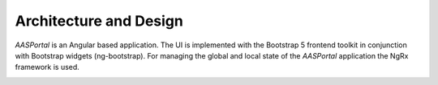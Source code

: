 Architecture and Design
=======================
*AASPortal* is an Angular based application. The UI is implemented with the Bootstrap 5 frontend toolkit in conjunction with Bootstrap widgets (ng-bootstrap). For managing the global and local state of the *AASPortal* application the NgRx framework is used.

.. image:: aas-portal-project.png

.. image:: design1.png

.. image:: design2.png
